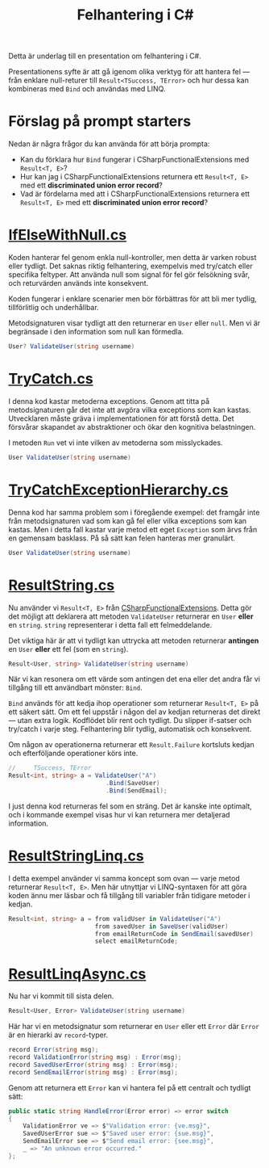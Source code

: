 #+TITLE: Felhantering i C#

Detta är underlag till en presentation om felhantering i C#.

Presentationens syfte är att gå igenom olika verktyg för att hantera fel — från enklare null-returer till =Result<TSuccess, TError>= och hur dessa kan kombineras med =Bind= och användas med LINQ.

* Förslag på prompt starters

Nedan är några frågor du kan använda för att börja prompta:

- Kan du förklara hur =Bind= fungerar i CSharpFunctionalExtensions med =Result<T, E>=?
- Hur kan jag i CSharpFunctionalExtensions returnera ett =Result<T, E>= med ett *discriminated union error record*?
- Vad är fördelarna med att i CSharpFunctionalExtensions returnera ett =Result<T, E>= med ett *discriminated union error record*?

* [[./IfElseWithNull.cs][IfElseWithNull.cs]]

Koden hanterar fel genom enkla null-kontroller, men detta är varken robust eller tydligt. Det saknas riktig felhantering, exempelvis med try/catch eller specifika feltyper. Att använda null som signal för fel gör felsökning svår, och returvärden används inte konsekvent.

Koden fungerar i enklare scenarier men bör förbättras för att bli mer tydlig, tillförlitlig och underhållbar.

Metodsignaturen visar tydligt att den returnerar en =User= eller =null=. Men vi är begränsade i den information som null kan förmedla.

#+BEGIN_SRC csharp
User? ValidateUser(string username)
#+END_SRC

* [[./TryCatch.cs][TryCatch.cs]]

I denna kod kastar metoderna exceptions. Genom att titta på metodsignaturen går det inte att avgöra vilka exceptions som kan kastas. Utvecklaren måste gräva i implementationen för att förstå detta. Det försvårar skapandet av abstraktioner och ökar den kognitiva belastningen.

I metoden =Run= vet vi inte vilken av metoderna som misslyckades.

#+BEGIN_SRC csharp
User ValidateUser(string username)
#+END_SRC

* [[./TryCatchExceptionHierarchy.cs][TryCatchExceptionHierarchy.cs]]

Denna kod har samma problem som i föregående exempel: det framgår inte från metodsignaturen vad som kan gå fel eller vilka exceptions som kan kastas. Men i detta fall kastar varje metod ett eget =Exception= som ärvs från en gemensam basklass. På så sätt kan felen hanteras mer granulärt.

#+BEGIN_SRC csharp
User ValidateUser(string username)
#+END_SRC

* [[./ResultString.cs][ResultString.cs]]

Nu använder vi =Result<T, E>= från [[https://github.com/vkhorikov/CSharpFunctionalExtensions][CSharpFunctionalExtensions]]. Detta gör det möjligt att deklarera att metoden =ValidateUser= returnerar en =User= *eller* en =string=. =string= representerar i detta fall ett felmeddelande.

Det viktiga här är att vi tydligt kan uttrycka att metoden returnerar *antingen* en =User= *eller* ett fel (som en =string=).

#+BEGIN_SRC csharp
Result<User, string> ValidateUser(string username)
#+END_SRC

När vi kan resonera om ett värde som antingen det ena eller det andra får vi tillgång till ett användbart mönster: =Bind=.

=Bind= används för att kedja ihop operationer som returnerar =Result<T, E>= på ett säkert sätt. Om ett fel uppstår i någon del av kedjan returneras det direkt — utan extra logik. Kodflödet blir rent och tydligt. Du slipper if-satser och try/catch i varje steg. Felhantering blir tydlig, automatisk och konsekvent.

Om någon av operationerna returnerar ett =Result.Failure= kortsluts kedjan och efterföljande operationer körs inte.

#+BEGIN_SRC csharp
//     TSuccess, TError 
Result<int, string> a = ValidateUser("A")
                           .Bind(SaveUser)
                           .Bind(SendEmail);
#+END_SRC

I just denna kod returneras fel som en sträng. Det är kanske inte optimalt, och i kommande exempel visas hur vi kan returnera mer detaljerad information.

* [[./ResultStringLinq.cs][ResultStringLinq.cs]]

I detta exempel använder vi samma koncept som ovan — varje metod returnerar =Result<T, E>=. Men här utnyttjar vi LINQ-syntaxen för att göra koden ännu mer läsbar och få tillgång till variabler från tidigare metoder i kedjan.

#+BEGIN_SRC csharp
Result<int, string> a = from validUser in ValidateUser("A") 
                        from savedUser in SaveUser(validUser)
                        from emailReturnCode in SendEmail(savedUser)
                        select emailReturnCode;
#+END_SRC

* [[./ResultLinqAsync.cs][ResultLinqAsync.cs]]

Nu har vi kommit till sista delen.

#+BEGIN_SRC csharp
Result<User, Error> ValidateUser(string username)
#+END_SRC

Här har vi en metodsignatur som returnerar en =User= eller ett =Error= där =Error= är en hierarki av =record=-typer.

#+BEGIN_SRC csharp
record Error(string msg);
record ValidationError(string msg) : Error(msg);
record SavedUserError(string msg) : Error(msg);
record SendEmailError(string msg) : Error(msg);
#+END_SRC

Genom att returnera ett =Error= kan vi hantera fel på ett centralt och tydligt sätt:

#+BEGIN_SRC csharp
public static string HandleError(Error error) => error switch
{
    ValidationError ve => $"Validation error: {ve.msg}",
    SavedUserError sue => $"Saved user error: {sue.msg}",
    SendEmailError see => $"Send email error: {see.msg}",
    _ => "An unknown error occurred."
};
#+END_SRC
